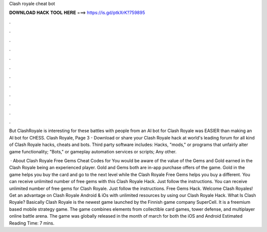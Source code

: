 Clash royale cheat bot



𝐃𝐎𝐖𝐍𝐋𝐎𝐀𝐃 𝐇𝐀𝐂𝐊 𝐓𝐎𝐎𝐋 𝐇𝐄𝐑𝐄 ===> https://is.gd/ptkXrK?759895



.



.



.



.



.



.



.



.



.



.



.



.

But ClashRoyale is interesting for these battles with people from an AI bot for Clash Royale was EASIER than making an AI bot for CHESS. Clash Royale, Page 3 - Download or share your Clash Royale hack at world's leading forum for all kind of Clash Royale hacks, cheats and bots. Third party software includes: Hacks, "mods," or programs that unfairly alter game functionality; "Bots," or gameplay automation services or scripts; Any other.

 · About Clash Royale Free Gems Cheat Codes for You would be aware of the value of the Gems and Gold earned in the Clash Royale being an experienced player. Gold and Gems both are in-app purchase offers of the game. Gold in the game helps you buy the card and go to the next level while the Clash Royale Free Gems helps you buy a different. You can receive unlimited number of free gems with this Clash Royale Hack. Just follow the instructions. You can receive unlimited number of free gems for Clash Royale. Just follow the instructions. Free Gems Hack. Welcome Clash Royales! Get an advantage on Clash Royale Android & iOs with unlimited resources by using our Clash Royale Hack. What Is Clash Royale? Basically Clash Royale is the newest game launched by the Finnish game company SuperCell. It is a freemium based mobile strategy game. The game combines elements from collectible card games, tower defense, and multiplayer online battle arena. The game was globally released in the month of march for both the iOS and Android Estimated Reading Time: 7 mins.
